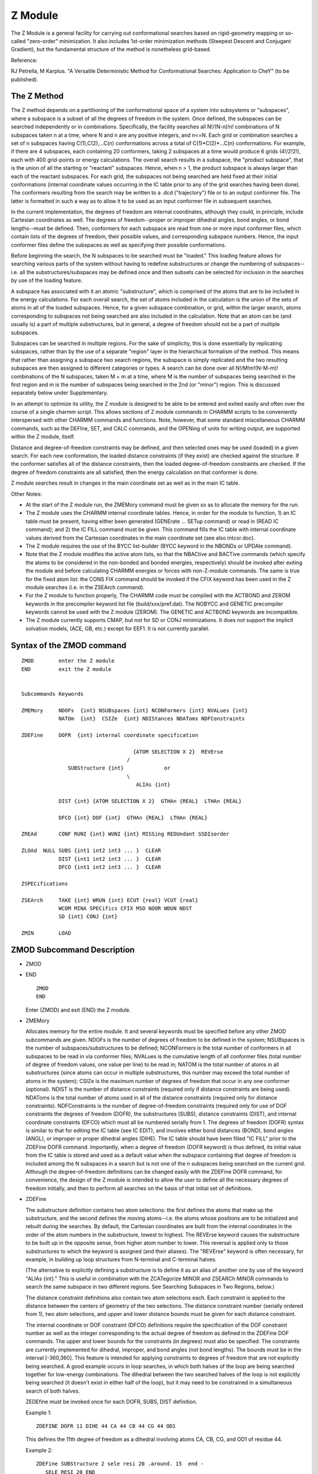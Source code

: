 .. py:module:: zerom

========
Z Module
========

The Z Module is a general facility for carrying out conformational
searches based on rigid-geometry mapping or so-called "zero-order" 
minimization.  It also includes 1st-order minimization methods (Steepest
Descent and Conjugant Gradient), but the fundamental structure of the method
is nonetheless grid-based.

Reference: 

RJ Petrella, M Karplus. "A Versatile Deterministic Method for Conformational
Searches:  Application to CheY" (to be published).

.. _zerom_method:

The Z Method
------------

The Z method depends on a partitioning of the conformational space of
a system into subsystems or "subspaces", where a subspace is a subset of all
the degrees of freedom in the system.  Once defined, the subspaces can be 
searched independently or in combinations.  Specifically, the facility searches
all N!/(N-n)!n! combinations of N subspaces taken n at a time, where N and n 
are any positive integers, and n<=N. Each grid or combination searches a
set of n subspaces having C(1),C(2),...C(n) conformations across a total of 
C(1)*C(2)*...C(n) conformations. For example, if there are 4 subspaces, each 
containing 20 conformers, taking 2 subspaces at a time would produce 6 grids
(4!/2!2!), each with 400 grid-points or energy calculations.  The overall 
search results in a subspace, the "product subspace", that is the union of all 
the starting or "reactant" subspaces. Hence, when n > 1, the product subspace 
is always larger than each of the reactant subspaces.  For each grid, the 
subspaces not being searched are held fixed at their initial conformations 
(internal coordinate values occurring in the IC table prior to any of the 
grid searches having been done).  The conformers resulting from the search 
may be written to a .dcd ("trajectory") file or to an output conformer file. 
The latter is formatted in such a way as to allow it to be used as an input 
conformer file in subsequent searches.

In the current implementation, the degrees of freedom are internal
coordinates, although they could, in principle, include Cartesian coordinates
as well. The degrees of freedom--proper or improper dihedral angles, bond
angles, or bond lengths--must be defined.  Then, conformers for each subspace
are read from one or more input conformer files, which contain lists of the
degrees of freedom, their possible values, and corresponding subspace numbers.
Hence, the input conformer files define the subspaces as well as specifying
their possible conformations.

Before beginning the search, the N subspaces to be searched must be
"loaded."  This loading feature allows for searching various parts of the
system without having to redefine substructures or change the numbering of
subspaces--i.e. all the substructures/subspaces may be defined once and then
subsets can be selected for inclusion in the searches by use of the loading
feature.  

A subspace has associated with it an atomic "substructure", which is 
comprised of the atoms that are to be included in the energy calculations.
For each overall search, the set of atoms included in the calculation is the
union of the sets of atoms in all of the loaded subspaces.  Hence, for a
given subspace combination, or grid, within the larger search, atoms
corresponding to subspaces not being searched are also included in the
calculation. Note that an atom can be (and usually is) a part of multiple
substructures, but in general, a degree of freedom should not be a part
of multiple subspaces.

Subspaces can be searched in multiple regions.  For the sake of 
simplicity, this is done essentially by replicating subspaces, rather than by 
the use of a separate "region" layer in the hierarchical formalism of the 
method. This means that rather than assigning a subspace two search regions, 
the subspace is simply replicated and the two resulting subspaces are then 
assigned to different categories or types.  A search can be done over all 
N!/M!m!(N-M-m)! combinations of the N subspaces, taken M + m at a time, where 
M is the number of subspaces being searched in the first region and m is the 
number of subspaces being searched in the 2nd (or "minor") region.  This is 
discussed separately below under Supplementary.

In an attempt to optimize its utility, the Z module is designed to be 
able to be entered and exited easily and often over the course of a single
charmm script. This allows sections of Z module commands in CHARMM scripts 
to be conveniently interspersed with other CHARMM commands and functions.
Note, however, that some standard miscellaneous CHARMM commands, such as 
the DEFIne, SET, and CALC commands, and the OPENing of units for writing 
output, are supported within the Z module, itself.

Distance and degree-of-freedom constraints may be defined, and then
selected ones may be used (loaded) in a given search. For each new 
conformation, the loaded distance constraints (if they exist) are checked 
against the structure. If the conformer satisfies all of the distance 
constraints, then the loaded degree-of-freedom constraints are checked.  If 
the degree of freedom constraints are all satisfied, then the energy 
calculation on that conformer is done.

Z module searches result in changes in the main coordinate set as
well as in the main IC table.

Other Notes:

- At the start of the Z module run, the ZMEMory command must be given 
  so as to allocate the memory for the run.
- The Z module uses the CHARMM internal coordinate tables.  Hence, in 
  order for the module to function, 1) an IC table must be present, having
  either been generated (GENErate ...  SETup command) or read in
  (READ IC command); and 2) the IC FILL command must be given.
  This command fills the IC table with internal coordinate values derived
  from the Cartesian coordinates in the main coordinate set (see also
  intcor.doc).
- The Z module requires the use of the BYCC list-builder (BYCC keyword in
  the NBONDs or UPDAte command).
- Note that the Z module modifies the active atom lists, so that the
  NBACtive and BACTive commands (which specify the atoms to be considered
  in the non-bonded and bonded energies, respectively) should be invoked
  after exiting the module and before calculating CHARMM energies or forces
  with non-Z-module commands. The same is true for the fixed atom list:
  the CONS FIX command should be invoked if the CFIX keyword has been used
  in the Z module searches (i.e. in the ZSEArch command).
- For the Z module to function properly, The CHARMM code must be compiled
  with the ACTBOND and ZEROM keywords in the precompiler keyword list file 
  (build/xxx/pref.dat).  The NOBYCC and GENETIC precompiler keywords cannot be
  used with the Z module (ZEROM).  The GENETIC and ACTBOND keywords are
  incompatible.
- The Z module currently supports CMAP, but not for SD or CONJ minimizations.
  It does not support the implicit solvation models, (ACE, GB, etc.) except
  for EEF1.  
  It is not currently parallel.


.. _zerom_syntax:

Syntax of the ZMOD command
--------------------------

::

   ZMOD        enter the Z module
   END         exit the Z module


   Subcommands Keywords

   ZMEMory     NDOFs  {int} NSUBspaces {int} NCONFormers {int} NVALues {int}  
               NATOm  {int}  CSIZe  {int} NDIStances NDAToms NDFConstraints
 
   ZDEFine     DOFR  {int} internal coordinate specification
        
                                       {ATOM SELECTION X 2}  REVErse
                                     /
                  SUBStructure {int}             or
                                     \
                                        ALIAs {int}

               DIST {int} {ATOM SELECTION X 2}  GTHAn {REAL}  LTHAn {REAL}
 
               DFCO {int} DOF {int}  GTHAn {REAL}  LTHAn {REAL} 

   ZREAd       CONF RUNI {int} WUNI {int} MISSing REDUndant SSDIsorder

   ZLOAd  NULL SUBS {int1 int2 int3 ... }  CLEAR
               DIST {int1 int2 int3 ... }  CLEAR 
               DFCO {int1 int2 int3 ... }  CLEAR

   ZSPECifications 

   ZSEArch     TAKE {int} WRUN {int} ECUT {real} VCUT {real} 
               WCOM MINA SPECifics CFIX MSD NOOR WDUN NDST
               SD {int} CONJ {int} 

   ZMIN        LOAD


.. _zerom_description:

ZMOD Subcommand Description
---------------------------

*  ZMOD
*  END

   ::
  
      ZMOD 
      END

   Enter (ZMOD) and exit (END) the Z module.


*  ZMEMory 

   Allocates memory for the entire module. It and several keywords must be
   specified before any other ZMOD subcommands are given. NDOFs is the number of 
   degrees of freedom to be defined in the system; NSUBspaces is the number of
   subspaces/substructures to be defined; NCONFormers is the total number of
   conformers in all subspaces to be read in via conformer files; NVALues is the 
   cumulative length of all conformer files (total number of degree of freedom
   values, one value per line) to be read in; NATOM is the total number of atoms 
   in all substructures (since atoms can occur in multiple substructures, this 
   number may exceed the total number of atoms in the system); CSIZe is the 
   maximum number of degrees of freedom that occur in any one conformer 
   (optional). NDIST is the number of distance constraints (required only
   if distance constraints are being used). NDAToms is the total number of atoms 
   used in all of the distance constraints (required only for distance 
   constraints). NDFConstraints is the number of degree-of-freedom constraints 
   (required only for use of DOF constraints  the degrees of freedom (DOFR), 
   the substructures (SUBS), distance constraints (DIST), and internal coordinate
   constraints (DFCO) which must all be numbered serially from 1.  The degrees
   of freedom (DOFR) syntax is similar to that for editing the IC table
   (see IC EDIT), and involves either bond distances (BOND), bond angles (ANGL),
   or improper or proper dihedral angles (DIHE).  The IC table should have been
   filled "IC FILL" prior to the ZDEFine DOFR command.  Importantly, when a degree
   of freedom (DOFR keyword) is thus defined, its initial value from the IC table
   is stored and used as a default value when the subspace containing that degree
   of freedom is included among the N subspaces in a search but is not one of
   the n subspaces being searched on the current grid. 
   Although the degree-of-freedom definitions can be changed easily with the 
   ZDEFine DOFR command, for convenience, the design of the Z module is 
   intended to allow the user to define all the necessary degrees of freedom 
   initially, and then to perform all searches on the basis of that initial set of
   definitions.


*  ZDEFine

   The substructure definition contains two atom selections: the first
   defines the atoms that make up the substructure, and the second defines 
   the moving atoms--i.e. the atoms whose positions are to be initialized and 
   rebuilt during the searches. By default, the Cartesian coordinates are built 
   from the internal coordinates in the order of the atom numbers in the 
   substructure, lowest to highest.  The REVErse keyword causes the substructure 
   to be built up in the opposite sense, from higher atom number to lower.  This 
   reversal is applied only to those substructures to which the keyword is 
   assigned (and their aliases).  The "REVErse" keyword is often necessary, for 
   example, in building up loop structures from N-terminal and C-terminal halves.

   (The alternative to explicitly defining a substructure is to define it
   as an alias of another one by use of the keyword "ALIAs {int}."
   This is useful in combination with the ZCATegorize MINOR and ZSEARCh MINOR
   commands to search the same subspace in two different regions.
   See Searching Subspaces in Two Regions, below.)

   The distance constraint definitions also contain two atom selections
   each. Each constraint is applied to the distance between the centers of
   geometry of the two selections.  The distance constraint number
   (serially ordered from 1), two atom selections, and upper and lower distance
   bounds must be given for each distance constraint.  

   The internal coordinate or DOF constraint (DFCO) definitions require the 
   specification of the DOF constraint number as well as the integer corresponding
   to the actual degree of freedom as defined in the ZDEFine DOF commands.  The 
   upper and lower bounds for the constraints (in degrees) must also be specified.
   The constraints are currently implemented for dihedral, improper, and bond 
   angles (not bond lengths).  The bounds must be in the interval [-360,360]. This
   feature is intended for applying constraints to degrees of freedom that are not
   explicitly being searched.  A good example occurs in loop searches, in which 
   both halves of the loop are being searched together for low-energy 
   combinations.  The dihedral between the two searched halves of the loop is not 
   explicitly being searched (it doesn't exist in either half of the loop), but it
   may need to be constrained in a simultaneous search of both halves.

   ZEDEfine must be invoked once for each DOFR, SUBS, DIST definition.

   Example 1:

   ::
   
      ZDEFINE DOFR 11 DIHE 44 CA 44 CB 44 CG 44 OD1

   This defines the 11th  degree of freedom as a dihedral involving atoms CA, 
   CB, CG, and OD1 of residue 44.

   Example 2:

   ::
   
      ZDEFine SUBStructure 2 sele resi 20 .around. 15  end -
         SELE RESI 20 END

   This defines the second substructure as containing all atoms within 15 
   angstroms of residue 20 and specifies that residue 20 will be rebuilt 
   in the searches.

   Example 3:

   ::
   
      ZDEFine DFCO 1 DOF 11 GTHAn -100 LTHAn 100 

   This defines the first internal coordinate constraint as being
   applied to degree of freedom 11 (the dihedral angle as defined above),
   with bounds of [-100,100] degrees.


*  ZREAd 

   Reads in input conformer files.  CONF reads in a conformer file from unit 
   RUNI and writes the "compressed"  conformer file to unit WUNI. The conformer 
   file is compressed in the sense that there is no redundant information when the
   file is read from start to finish--i.e. only the degrees of freedom that change
   from one conformer to the next are written.  This form of the file, which is 
   the form stored internally and used by the module, decreases space and memory 
   requirements and increases speed.  ZREAd also sorts each conformer by degree of
   freedom internally. ZREAd expects the first conformer of each subspace to be 
   "complete"--i.e. all its degrees of freedom must be present.  Subsequent 
   conformers in the subspace may be present in compressed form.
   
   The format of the conformer file is as follows (fortran format 
   I14,I14,I14,F14.7):
   
   ::

             1             1             7    18.4857895  
             1             1             3   180.7483736  
             1             1             1    50.1098635  
             1             2             7    24.2836786    
             1             2             3   180.7483736    
             1             2             1    50.1098635    
             1             3             7    30.09877     
             1             3             3   180.168350     
             1             3             1    60.87635
             2             4             8    64.27840  
             2             4             9    80.287635  
             2             4            11    17.981386  
             2             5             8    56.976233    
             2             5             9    80.287635
             2             5            11     1.8923759    

   The first column gives the subspace number, the second column gives the 
   conformer number, the third column gives the degree of freedom, and the fourth 
   column gives the numerical value taken by the degree of freedom.  This example 
   file has not been compressed.  The compressed file would appear as follows:

   ::
   
             1             1             1    50.1098635
             1             1             3   180.7483736
             1             1             7    18.4857895
             1             2             7    24.2836786
             1             3             1    60.8763500
             1             3             3   180.1683500
             1             3             7    30.0987700
             2             4             8    64.2784000
             2             4             9    80.2876350
             2             4            11    17.9813860
             2             5             8    56.9762330
             2             5            11     1.8923759

   Note that parts of conformers 2 and 5 have been omitted in the compressed file 
   because they contain redundant information. 

   By default, ZREAd expects the input file to have perfectly ordered (and 
   consecutive) conformer and subspace numbers, beginning with 1. This behavior 
   can be overridden with the MISSing and SSDisorder keywords, respectively.  
   MISSing allows for "gaps" in conformer numbers (they still need to be ordered),
   and SSDIsorder allows for disorder in the subspace numbers.  This means that, 
   for example, subspace 2 can occur before subspace 1 in the file.  However,
   each subspace must be made up of consecutive input lines--i.e. subspaces cannot
   be "split" in a given conformer file.  ZREAd also expects degrees of freedom 
   not to occur in multiple subspaces.  This can be overridden with the keyword 
   REDUndant, which is necessary when subspaces overlap or when the same subspace
   is defined twice (either with or without aliasing).  If two consecutive 
   conformers in a conformer file are exactly the same, ZREAd will complain, but 
   it does not check the entire list for conformer redundancies.  ZREAd expects 
   the first subspace in a file to be subspace 1; this again can be overridden 
   with the SSDIsorder keyword. 

   If multiple conformer files are read in, each requires a separate ZREAd 
   CONFormer command, and the subspaces of the files will be renumbered 
   internally, so that they are consecutive.  For example, if the last subspace of
   the first file is 10, the first subspace of the second file will be called 
   subspace 11, regardless of the number appearing in the subspace column.  In 
   general, if multiple conformer files are being read, the subspaces should be 
   well-ordered in all files--i.e. no "gaps" or inverted orders within each given 
   file.  The SSDIsorder keyword may not help in the case of multiple conformer 
   files with disordered subspace numbers.


*  ZLOAd 

   "Loads" subspaces or constraints to be used in searches.  This means the
   specified subspaces or constraints are selected out of the sets of all possible
   defined subspaces or constraints, and will be used in the searches.

   If the "SUBS" keyword is used, the selected subspace/substructure will be 
   used in the searches.  A subspace/substructure must be loaded in order to be 
   searched.  (Substructure/subspace aliases should also be loaded if they 
   are to be searched.)  Note that if more than one substructure/subspace
   is loaded, the "product" subspace/substructure--i.e. the one appearing
   in the output conformer file--will generally be larger than each of the
   "reactant" subspaces/substructures, since the product is the union of all
   the reactant (loaded) subspaces/substructures.

   The "NULL" keyword allows for the loading of empty subspaces--i.e. ones 
   containing no conformers or ones for which no conformer file has been read in. 
   This is usefull in cases where, for example, a single subspace corresponds to 
   (the union of) 2 previously defined substructures.  When it is used, the
   "NULL" keyword must occur as the first keyword in the ZLOAd command.

   If the "DIST" keyword is used, the selected distance constraints will be
   applied in the searches. 

   The "DFCOnstraints" keyword is analogous to the "DIST" keyword, except it
   is used for loading the internal coordinate (DOF) constraints.

   The CLEAr keyword causes the previously loaded subspaces (or distance 
   constraints) to be unloaded prior to the parsing of any other keyword in the 
   ZLOAd command.


*  ZSPEcifications

   This command causes the currently stored (user defined) search 
   specifications to be written to standard output.


*  ZSEArch

   Carries out N!/(N-n)!n! grid searches of the N loaded subspaces taken n at
   a time, where n <= N.   It eliminates conformers that are above specified 
   thresholds in energy, or outside of distance constraints, and can write 
   results to a product conformer file or a .dcd file (or both).  The output 
   conformer file is formatted exactly as the input conformer file, except that, 
   in addition to the subspace, conformer, degree-of-freedom, and d.o.f.
   numerical value information, the energies are also written in an additional
   column to the right (in 1X,F19.7 fortran format).  For convenience, the energy
   of each conformer is written next to each of its component degrees of freedom.
   If requested, the MSD's (mean square deviations from a target structure) are 
   written to a sixth column.  If writing to a .dcd file is specified, all atoms
   in the system are included.

   TAKE {int} specifies the number of subspaces to be searched in 
   combination--i.e. the dimensionality of the grid ('n' in the expression above).

   WCOM partially compresses the information in the output conformer file. 
   For each grid, only the first outputted conformer is written in its entirety; 
   the remaining conformers include only degrees of freedom that are being varied 
   in that grid.  Since the ZREAd command requires that the first conformer be 
   "complete," and since the conformers are only accessed serially from the 
   start of the file, care should be taken when modifying a compressed conformer 
   output file prior to its use as an input file for a subsequent search.  In 
   general, such modification is not recommended.

   ECUT (real} and VCUT {real} are the fixed and variable energy cutoffs, 
   below which conformers will not be written to the output conformer file. If 
   both are specified, both cutoffs are used. ECUT is an absolute energy cutoff 
   value. VCUT is a tolerance above the running energy minimum and hence varies 
   over the course of the calculation.  For example, ECUT 2000 VCUT 30 would 
   result in the exclusion of all conformers with energies > 2000 kcal/mol OR
   >30 kcal/mol above the running minimum (but not necessarily the absolute
   minimum).

   MINA assigns the structure (main coordinate set) to the global minimum
   after the search is completed.

   WRUN the unit number to which the output conformer file is to be written.

   MWRU is the write unit number to which the minimum-energy conformer file
   is to be written.

   TAG {int} is the numerical (integer) name given to the product subspace 
   and written in the first column of the output conformer file.

   CFIX keyword causes the non-bonded energy contributions of fixed-fixed 
   atom pairs not to be calculated (bonded energy contributions remain).
   Fixed atoms are defined as ones that are not specified as moving for any
   of the substructures included in a search.  I.e. the moving atoms in a search
   are taken as the union of the second atom selections of all the ZDEFINE
   SUBStructure commands corresponding to the loaded substructures.  The fixed
   atoms are all the atoms in the system that are not taken as moving.
   Since a significant fraction of the atoms included in the searches may not
   be moving, the use of CFIX may speed up the calculations without affecting
   the relative energies.  Note that CFIX will also fix the atoms during
   minimization.

   MSD calculates the MSDs (mean squared deviations, or squared RMSDs) of the
   conformers from the structure in the comparison coordinates.  The MSD's are 
   calculated for all atoms in all the loaded substructures (union of all first 
   atom selections in the ZDEFine SUBStructure command).  Least-squares-fit 
   reorientation is done prior to rmsd calculation unless the NOORientation 
   keyword is also specified.  The MSD keyword currently is not compatible with 
   WCOMpression.

   SPECifics keyword causes the user-defined specifications that will
   be used in the search to be written to standard output.

   WDUN unit for writing out structures to .dcd ("trajectory") files.

   NDSTeps total number of frames to be written to .dcd [default = 1000]

   NOEN causes the energies not to be calculated.  This is useful,
   for example, when using only distance or internal coordinate constraints,
   or when reading in a conformer file only for the purposes of writing out
   the corresponding .dcd file.

   SD {int} or CONJ {int} cause a minimization of the coordinates to be 
   carried out at each gridpoint in the search.  The coordinates of all
   atoms involved in the search (union of all loaded substructures) are minimized,
   unless constraints are set prior to the minimization (e.g. CONS FIX can be
   used as usual, outside of the Z module). Note that after
   each minimization, the unminimized coordinates are restored before the next 
   point on the grid.  This is necessary to preserve the internal coordinates that
   are not being explicitly searched but are nontheless affected by minimization. 
   The non-bonded list is always updated at the start of the minimizations, 
   provided the update frequency (INBF) is > 0.  The energies written to the 
   conformer file and the structures written to the .dcd file correspond to the 
   minimized coordinates.  The assigned minimum-energy structure (which is 
   obtained with the MINA keyword in the ZSEArch command) corresponds to the 
   unminimized coordinates. 
    
*  ZMIN  

   assigns the structure to the minimum indicated.  If LOAD keyword
   specified, it assigns the structure to the minimum over all searches done
   since the last ZLOAD command.

.. _zerom_examples:

ZMOD Command Usage Examples
---------------------------

::

   ZMOD  !enter module
   ZMEMOry NDOF 100 NSUBSPACE 20 NATOM 25000 NCONF 2000 NVAL 10000 !allocate memory

   ZDEFINE DOFR  1 DIHE 10 C 11 N 11 CA 11 C
   ZDEFINE DOFR  2 DIHE 11 N 11 CA 11 C 12 N
   ZDEFINE DOFR  3 DIHE 11 C 12 N 12 CA 12 C
   ZDEFINE DOFR  4 DIHE 12 N 12 CA 12 C 13 N
   ZDEFINE DOFR  5 DIHE 29 C 30 N 30 CA 30 C
   ZDEFINE DOFR  6 DIHE 30 N 30 CA 30 C 31 N
   ZDEFINE DOFR  7 DIHE 30 C 31 N 31 CA 31 C
   ZDEFINE DOFR  8 DIHE 31 N 31 CA 31 C 32 N
   ZDEFINE DOFR  9 DIHE 35 C 36 N 36 CA 36 C
   ZDEFINE DOFR  10 DIHE 36 N 36 CA 36 C 37 N

   ZDEFine SUBStructure 1 SELE ALL END SELE IRES 1:13 END
   ZDEFine SUBStructure 2 SELE ALL END SELE IRES 1:32 END
   ZDEFine SUBStructure 3 SELE ALL END SELE IRES 1:38 END
   ZDEFine SUBStructure 4 SELE ALL END SELE IRES 1:50 END

   open unit 12 write card name echodata
   open unit 10 read card name short.conf  !conformer file

   ZREAD REDU CONF RUNI 10 WUNI 12  !we are allowing redundancy of dofs in the 
     !conformer file

   END ! exit the Z module

   !other charmm commands here

   ENERGY
   MINIMIZE SD
   .
   .
   .

   ZMOD !reenter Z module

   ZLOAD SUBS CLEAR  2 3 4   !load 3 out of 4 defined subspaces 

   open unit 15 write card name ener.file
   !specify searches that take 2 subspaces at a time
   !write to unit 15, assign the minimum to the main coordinate
   !set after the search, set product subspace tag to one (for output),
   !save (and write) only the conformers within 500 kcal/mol of the running
   !minimum energy, write search specifications to standard output

   ZSEArch TAKE 2 WRUN 15 MINAssign TAG 1 VCUT 500 SPEC  
   close unit 15

   END !exit Z module

   !other charmm input:
   COOR RMS ORIENT SELE ALL END

   OPEN UNIT 10 WRITE CARD NAME crd/final.crd
   WRITE COOR CARD UNIT 10
   CLOSE UNIT 10

.. _zerom_supplementary:

More Complex Searches: Searching Subspaces in Two Regions
---------------------------------------------------------

In some cases, the user may want to be able to search the same 
conformational subspace in two different regions in a series of grids.  Take, 
for example, the case of 3 rigid helices for which the optimal packing 
arrangement is sought.  The most efficient search algorithm may be one in 
which each helix is allowed to sample a large region of conformational space, 
while the other two helices make local adjustments.  Hence, each helix would 
have two defined regions: one for the large changes and one for the local 
adjustments--i.e. a "major" and a "minor" region.  As helix A was searched in 
its major region, helices B and C would be searched in their minor regions, and
likewise for the other combinations. 

Rather than introduce a "region" formalism into the structure of the 
Z module--i.e. having each subspace be composed of multiple regions--which 
would be complicated for both users and developers, the decision was made to 
allow subspaces to have aliases.  The alias of a subspace has exactly the same
degrees of freedom and atomic substructure, but it is called separately and can
be assigned different conformations from its primary subspace counterpart
through the conformer file(s).  The CATEgorize MINOr command is necessary to
categorize the aliased subspace as "minor", or secondary, so that it is treated
as such in the ZSEARch command.  The "MINOR {int}" keyword must be used in the
ZSEArch command to indicate how many minor subspaces or regions are to be 
searched at a time.

ZDEFine SUBSPACE {int} ALIAS {int} is used as an alternative to explicitly
defining an atomic substructure. The integer after ALIAS specifies the number
of the primary subspace to which the alias corresponds. Aliasing is necessary
when searching two regions of the same subspace (i.e. a subspace and its alias)
in a set of searches, because it tells the ZSEArch command that the two loaded
subspaces correspond. This allows the Z module to exclude search grids in
which the same subspace effectivley appears more than once. Without aliasing,
subspaces are combined in searches without regard to whether they are the same
or not, so that results may be redundant or incomplete. The atom selections
and REVErsal specifications are not necessary (and not allowed) when ALIAsing
a subspace.

Syntax for additional commands in multiple-region searches
^^^^^^^^^^^^^^^^^^^^^^^^^^^^^^^^^^^^^^^^^^^^^^^^^^^^^^^^^^

::

   ZCATegorize MINOr CLEAR NONE {int1 int2 int3 ... }

   ZSEArch     MINO {int} RESS


Description of additional commands
^^^^^^^^^^^^^^^^^^^^^^^^^^^^^^^^^^

*  ZCATegorize 

   Categorizes a subspace, effectively creating a different search region for
   the space.  Currently, only one alternative region can be searched for a given
   subspace, which is assigned the category (keyword) "MINOr."  The keyword 
   "minor" indicates that the subspace is to be included in the set of "MINOr" 
   or secondary regions that are to be searched by the ZSEARch command (it implies
   nothing about size).  A set of integers must be specified which refer to the 
   numbers of the subspaces being categorized as minor.  The CLEAR or NONE 
   keywords clear any previous categorizations of subspaces as minor.


*  ZSEARCH MINOR {int} RESS

   MINOr {int} specifies the number of subspaces, out of TAKE searched
   subspaces, that should be searched in their "minor" or alternative regions
   [default=0].,

   The RESS ("REpeat SubSpace") keyword allows multiple versions of the same
   subspace, as defined by the ZDEFine ALIAS command, to be searched at the same
   time (i.e. on the same search grid).  This is not generally recommended and the
   user employs this keyword at his own risk.

Example 
^^^^^^^

An example of a search using multiple subspace regions, modified from 
an example above

::

   ZMOD  !enter module
   ZMEMOry NDOF 100 NSUBSPACE 20 NATOM 25000 NCONF 2000 NVAL 10000 !allocate memory

   ZDEFINE DOFR  1 DIHE 10 C 11 N 11 CA 11 C
   ZDEFINE DOFR  2 DIHE 11 N 11 CA 11 C 12 N
   ZDEFINE DOFR  3 DIHE 11 C 12 N 12 CA 12 C
   ZDEFINE DOFR  4 DIHE 12 N 12 CA 12 C 13 N
   ZDEFINE DOFR  5 DIHE 29 C 30 N 30 CA 30 C
   ZDEFINE DOFR  6 DIHE 30 N 30 CA 30 C 31 N
   ZDEFINE DOFR  7 DIHE 30 C 31 N 31 CA 31 C
   ZDEFINE DOFR  8 DIHE 31 N 31 CA 31 C 32 N
   ZDEFINE DOFR  9 DIHE 35 C 36 N 36 CA 36 C
   ZDEFINE DOFR  10 DIHE 36 N 36 CA 36 C 37 N


   ZDEFine SUBStructure 1 SELE ALL END SELE IRES 1:13 END
   ZDEFine SUBStructure 2 SELE ALL END SELE IRES 1:32 END
   ZDEFine SUBStructure 3 SELE ALL END SELE IRES 1:38 END
   ZDEFine SUBStructure 4 SELE ALL END SELE IRES 1:50 END
   ZDEFine SUBStructure 5 ALIAs 1               ! 5 is same as 1 !***************
   ZDEFine SUBStructure 6 ALIAs 2               ! 6 is same as 2 !***************

   ZCAT CLEAR MINOR  5 6  ! categorizing 5 and 6 as minor subspaces (regions) !***

   open unit 12 write card name echodata
   open unit 10 read card name short.2.conf  !conformer file, now contains 
     !conformers for subspaces 5 and 6 also

   ZREAD REDU CONF RUNI 10 WUNI 12  ! allowing redundancy of dofs in conformer file

   END ! exit the Z module

   !other charmm input

   ENERGY
   MINIMIZE SD
   .
   .
   .

   ZMOD !reenter Z module

   ZLOAD SUBS CLEAR  2 3 4 5 6   !load 5 out of 6 defined subspaces !***********

   open unit 15 write card name ener.file
   !specify searches that take 3 subspaces at a time, one of which is searched
   !in its minor region,  write to unit 15, assign the minimum to the main 
   !coordinate set after the search, set product subspace tag to one (for output),
   !save (and write) only the conformers within 500 kcal/mol of the running
   !minimum energy, write search specifications to standard output

   !include minor keyword *****************
   ZSEArch TAKE 3 MINO 1 WRUN 15 MINAssign TAG 1 VCUT 500 SPEC  !***************
   close unit 15

   END !exit Z module

   !other charmm input:
   COOR RMS ORIENT SELE ALL END

   OPEN UNIT 10 WRITE CARD NAME crd/final.crd
   WRITE COOR CARD UNIT 10
   CLOSE UNIT 10
